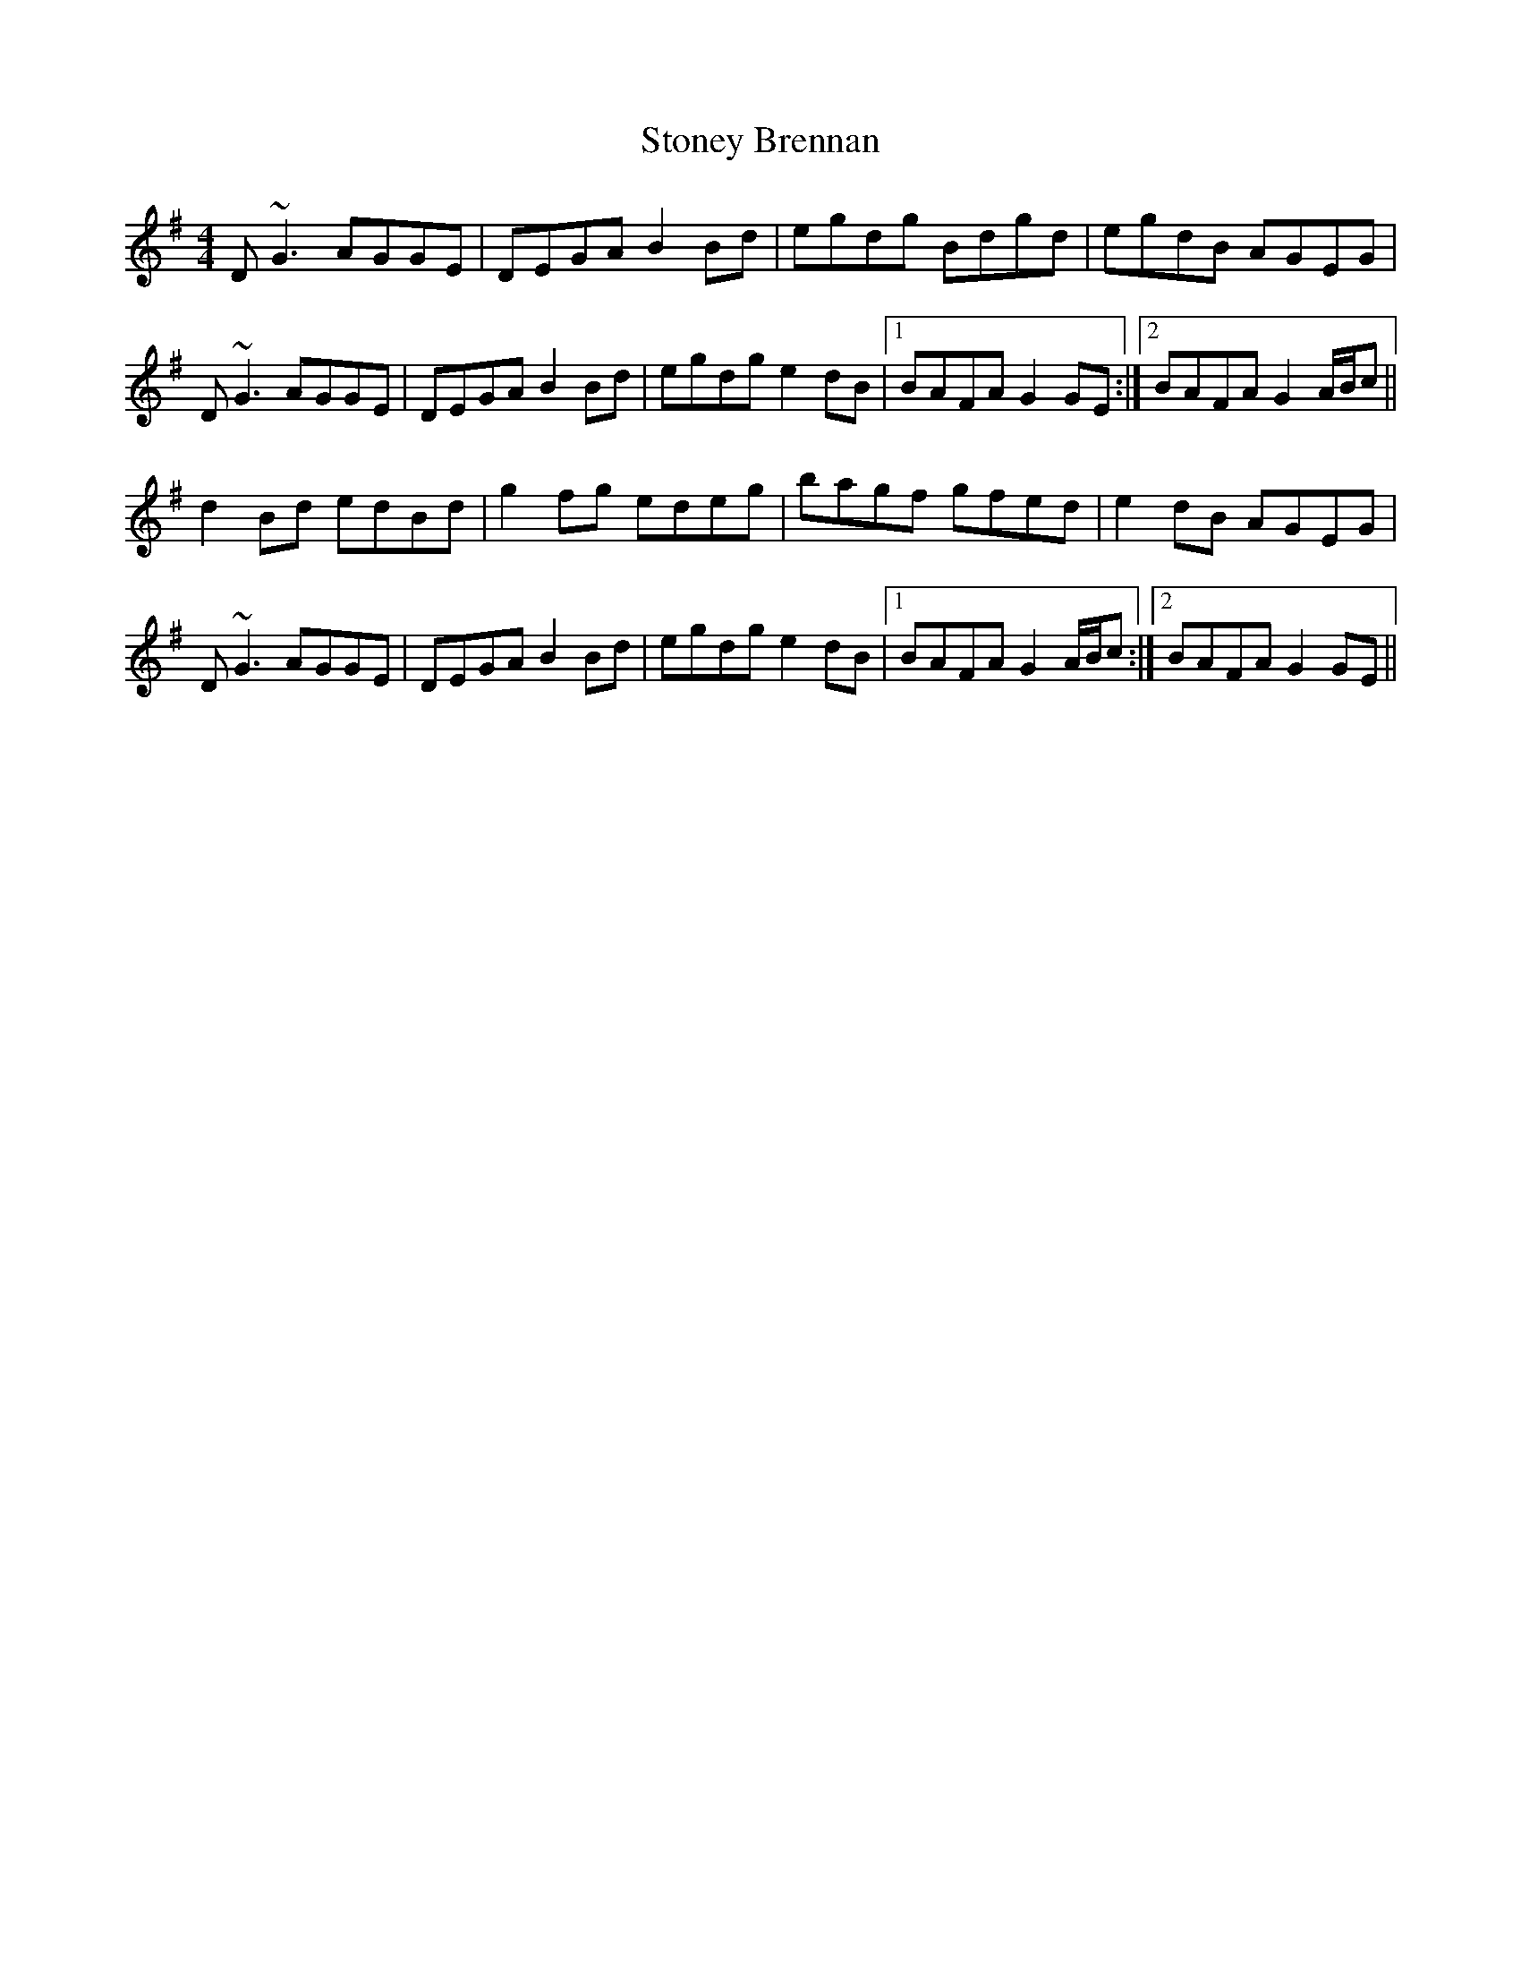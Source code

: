 X: 38609
T: Stoney Brennan
R: reel
M: 4/4
K: Gmajor
D~G3 AGGE|DEGA B2 Bd|egdg Bdgd|egdB AGEG|
D~G3 AGGE|DEGA B2 Bd|egdg e2 dB|1 BAFA G2 GE:|2 BAFA G2 A/B/c||
d2 Bd edBd|g2 fg edeg|bagf gfed|e2 dB AGEG|
D~G3 AGGE|DEGA B2 Bd|egdg e2 dB|1 BAFA G2 A/B/c:|2 BAFA G2 GE||

